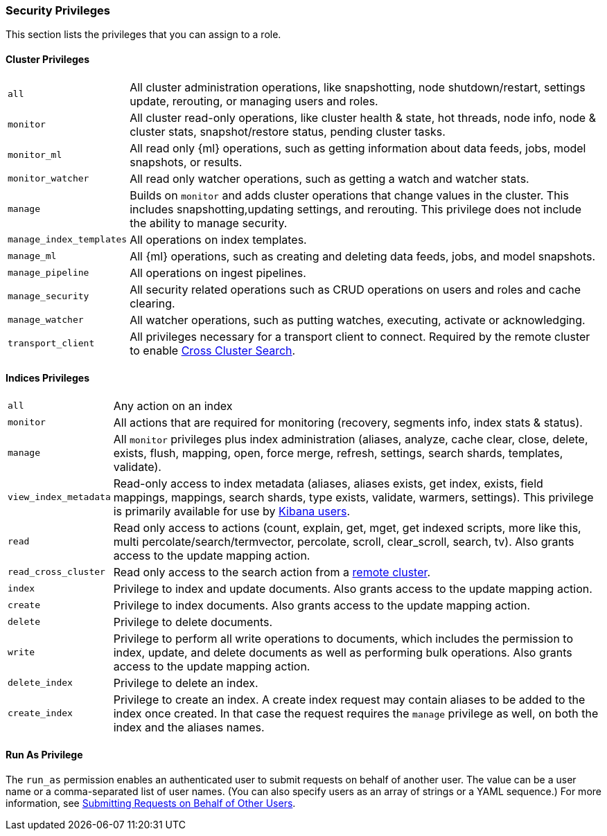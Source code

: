 [[security-privileges]]
=== Security Privileges

This section lists the privileges that you can assign to a role.

[[privileges-list-cluster]]
==== Cluster Privileges

[horizontal]
`all`::
All cluster administration operations, like snapshotting, node shutdown/restart,
settings update, rerouting, or managing users and roles.

`monitor`::
All cluster read-only operations, like cluster health & state, hot threads, node
info, node & cluster stats, snapshot/restore status, pending cluster tasks.

`monitor_ml`::
All read only {ml} operations, such as getting information about data feeds, jobs,
model snapshots, or results.

`monitor_watcher`::
All read only watcher operations, such as getting a watch and watcher stats.

`manage`::
Builds on `monitor` and adds cluster operations that change values in the cluster.
This includes snapshotting,updating settings, and rerouting. This privilege does
not include the ability to manage security.

`manage_index_templates`::
All operations on index templates.

`manage_ml`::
All {ml} operations, such as creating and deleting data feeds, jobs, and model
snapshots.

`manage_pipeline`::
All operations on ingest pipelines.

`manage_security`::
All security related operations such as CRUD operations on users and roles and
cache clearing.

`manage_watcher`::
All watcher operations, such as putting watches, executing, activate or acknowledging.

`transport_client`::
All privileges necessary for a transport client to connect.  Required by the remote
cluster to enable <<cross-cluster-configuring,Cross Cluster Search>>.

[[privileges-list-indices]]
==== Indices Privileges

[horizontal]
`all`::
Any action on an index

`monitor`::
All actions that are required for monitoring (recovery, segments info, index stats
& status).

`manage`::
All `monitor` privileges plus index administration (aliases, analyze, cache clear,
close, delete, exists, flush, mapping, open, force merge, refresh, settings,
search shards, templates, validate).

`view_index_metadata`::
Read-only access to index metadata (aliases, aliases exists, get index, exists, field mappings,
mappings, search shards, type exists, validate, warmers, settings). This
privilege is primarily available for use by <<kibana-roles, Kibana users>>.

`read`::
Read only access to actions (count, explain, get, mget, get indexed scripts,
more like this, multi percolate/search/termvector, percolate, scroll,
clear_scroll, search, tv). Also grants access to the update mapping
action.

`read_cross_cluster`::
Read only access to the search action from a <<cross-cluster-configuring,remote cluster>>.

`index`::
Privilege to index and update documents. Also grants access to the update
mapping action.

`create`::
Privilege to index documents. Also grants access to the update mapping
action.

`delete`::
Privilege to delete documents.

`write`::
Privilege to perform all write operations to documents, which includes the
permission to index, update, and delete documents as well as performing bulk
operations. Also grants access to the update mapping action.

`delete_index`::
Privilege to delete an index.

`create_index`::
Privilege to create an index. A create index request may contain aliases to be
added to the index once created. In that case the request requires the `manage`
privilege as well, on both the index and the aliases names.

==== Run As Privilege

The `run_as` permission enables an authenticated user to submit requests on
behalf of another user. The value can be a user name or a comma-separated list
of user names. (You can also specify users as an array of strings or a YAML
sequence.) For more information, see
<<run-as-privilege, Submitting Requests on Behalf of Other Users>>.
